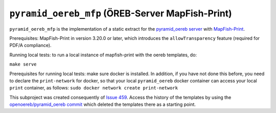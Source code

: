=================================================
``pyramid_oereb_mfp`` (ÖREB-Server MapFish-Print)
=================================================

``pyramid_oereb_mfp`` is the implementation of a static extract for
the `pyramid_oereb server <https://github.com/openoereb/pyramid_oereb>`__
with `MapFish-Print <https://github.com/mapfish/mapfish-print>`__.

Prerequisites:
MapFish-Print in version 3.20.0 or later, which introduces the ``allowTransparency``
feature (required for PDF/A compliance).

Running local tests:
to run a local instance of mapfish-print with the oereb templates, do:

``make serve``

Prerequisites for running local tests: 
make sure docker is installed. In addition, if you have not done
this before, you need to declare the ``print-network`` for docker,
so that your local ``pyramid_oereb`` docker container can access
your local ``print`` container, as follows: 
``sudo docker network create print-network``

This subproject was created consequently of
`Issue 459 <https://github.com/openoereb/pyramid_oereb/issues/459>`__.
Access the history of the templates by using the `openoereb/pyramid_oereb commit <https://github.com/openoereb/pyramid_oereb/commit/352970f3504385a462797dab7de30fd00896b922>`__
which deleted the templates there as a starting point.
